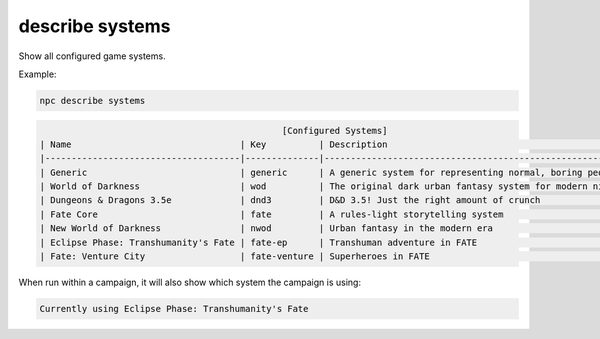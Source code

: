 .. _cli_describe_systems:

describe systems
================

Show all configured game systems.

Example:

.. code:: sh

    npc describe systems

.. code:: txt

                                                  [Configured Systems]
    | Name                                | Key          | Description                                              |
    |-------------------------------------|--------------|----------------------------------------------------------|
    | Generic                             | generic      | A generic system for representing normal, boring people  |
    | World of Darkness                   | wod          | The original dark urban fantasy system for modern nights |
    | Dungeons & Dragons 3.5e             | dnd3         | D&D 3.5! Just the right amount of crunch                 |
    | Fate Core                           | fate         | A rules-light storytelling system                        |
    | New World of Darkness               | nwod         | Urban fantasy in the modern era                          |
    | Eclipse Phase: Transhumanity's Fate | fate-ep      | Transhuman adventure in FATE                             |
    | Fate: Venture City                  | fate-venture | Superheroes in FATE                                      |

When run within a campaign, it will also show which system the campaign is using:

.. code:: txt

    Currently using Eclipse Phase: Transhumanity's Fate
